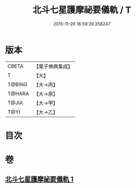 #+TITLE: 北斗七星護摩祕要儀軌 / T
#+DATE: 2015-11-26 16:59:39.358247
* 版本
 |     CBETA|【電子佛典集成】|
 |         T|【大】     |
 |    T@BING|【大→丙】   |
 |    T@HARA|【大→原】   |
 |     T@JIA|【大→甲】   |
 |      T@YI|【大→乙】   |

* 目次
* 卷
** [[file:KR6j0537_001.txt][北斗七星護摩祕要儀軌 1]]
